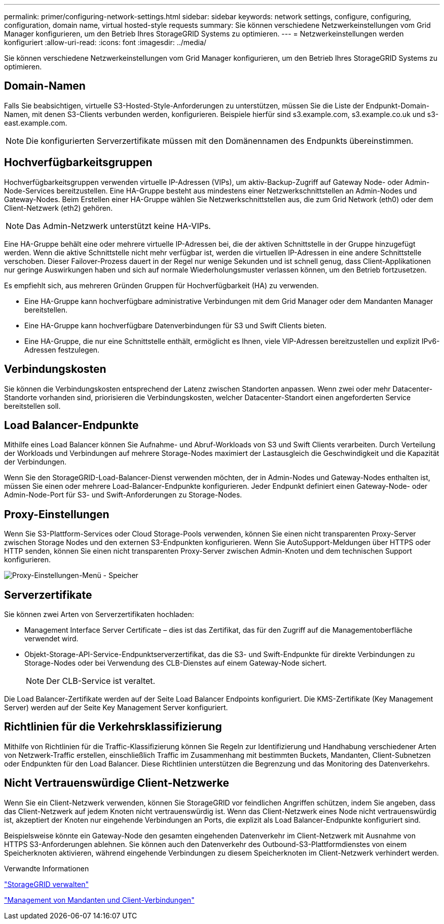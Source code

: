 ---
permalink: primer/configuring-network-settings.html 
sidebar: sidebar 
keywords: network settings, configure, configuring, configuration, domain name, virtual hosted-style requests 
summary: Sie können verschiedene Netzwerkeinstellungen vom Grid Manager konfigurieren, um den Betrieb Ihres StorageGRID Systems zu optimieren. 
---
= Netzwerkeinstellungen werden konfiguriert
:allow-uri-read: 
:icons: font
:imagesdir: ../media/


[role="lead"]
Sie können verschiedene Netzwerkeinstellungen vom Grid Manager konfigurieren, um den Betrieb Ihres StorageGRID Systems zu optimieren.



== Domain-Namen

Falls Sie beabsichtigen, virtuelle S3-Hosted-Style-Anforderungen zu unterstützen, müssen Sie die Liste der Endpunkt-Domain-Namen, mit denen S3-Clients verbunden werden, konfigurieren. Beispiele hierfür sind s3.example.com, s3.example.co.uk und s3-east.example.com.


NOTE: Die konfigurierten Serverzertifikate müssen mit den Domänennamen des Endpunkts übereinstimmen.



== Hochverfügbarkeitsgruppen

Hochverfügbarkeitsgruppen verwenden virtuelle IP-Adressen (VIPs), um aktiv-Backup-Zugriff auf Gateway Node- oder Admin-Node-Services bereitzustellen. Eine HA-Gruppe besteht aus mindestens einer Netzwerkschnittstellen an Admin-Nodes und Gateway-Nodes. Beim Erstellen einer HA-Gruppe wählen Sie Netzwerkschnittstellen aus, die zum Grid Network (eth0) oder dem Client-Netzwerk (eth2) gehören.


NOTE: Das Admin-Netzwerk unterstützt keine HA-VIPs.

Eine HA-Gruppe behält eine oder mehrere virtuelle IP-Adressen bei, die der aktiven Schnittstelle in der Gruppe hinzugefügt werden. Wenn die aktive Schnittstelle nicht mehr verfügbar ist, werden die virtuellen IP-Adressen in eine andere Schnittstelle verschoben. Dieser Failover-Prozess dauert in der Regel nur wenige Sekunden und ist schnell genug, dass Client-Applikationen nur geringe Auswirkungen haben und sich auf normale Wiederholungsmuster verlassen können, um den Betrieb fortzusetzen.

Es empfiehlt sich, aus mehreren Gründen Gruppen für Hochverfügbarkeit (HA) zu verwenden.

* Eine HA-Gruppe kann hochverfügbare administrative Verbindungen mit dem Grid Manager oder dem Mandanten Manager bereitstellen.
* Eine HA-Gruppe kann hochverfügbare Datenverbindungen für S3 und Swift Clients bieten.
* Eine HA-Gruppe, die nur eine Schnittstelle enthält, ermöglicht es Ihnen, viele VIP-Adressen bereitzustellen und explizit IPv6-Adressen festzulegen.




== Verbindungskosten

Sie können die Verbindungskosten entsprechend der Latenz zwischen Standorten anpassen. Wenn zwei oder mehr Datacenter-Standorte vorhanden sind, priorisieren die Verbindungskosten, welcher Datacenter-Standort einen angeforderten Service bereitstellen soll.



== Load Balancer-Endpunkte

Mithilfe eines Load Balancer können Sie Aufnahme- und Abruf-Workloads von S3 und Swift Clients verarbeiten. Durch Verteilung der Workloads und Verbindungen auf mehrere Storage-Nodes maximiert der Lastausgleich die Geschwindigkeit und die Kapazität der Verbindungen.

Wenn Sie den StorageGRID-Load-Balancer-Dienst verwenden möchten, der in Admin-Nodes und Gateway-Nodes enthalten ist, müssen Sie einen oder mehrere Load-Balancer-Endpunkte konfigurieren. Jeder Endpunkt definiert einen Gateway-Node- oder Admin-Node-Port für S3- und Swift-Anforderungen zu Storage-Nodes.



== Proxy-Einstellungen

Wenn Sie S3-Plattform-Services oder Cloud Storage-Pools verwenden, können Sie einen nicht transparenten Proxy-Server zwischen Storage Nodes und den externen S3-Endpunkten konfigurieren. Wenn Sie AutoSupport-Meldungen über HTTPS oder HTTP senden, können Sie einen nicht transparenten Proxy-Server zwischen Admin-Knoten und dem technischen Support konfigurieren.

image::../media/proxy_settings_menu_storage.png[Proxy-Einstellungen-Menü - Speicher]



== Serverzertifikate

Sie können zwei Arten von Serverzertifikaten hochladen:

* Management Interface Server Certificate – dies ist das Zertifikat, das für den Zugriff auf die Managementoberfläche verwendet wird.
* Objekt-Storage-API-Service-Endpunktserverzertifikat, das die S3- und Swift-Endpunkte für direkte Verbindungen zu Storage-Nodes oder bei Verwendung des CLB-Dienstes auf einem Gateway-Node sichert.
+

NOTE: Der CLB-Service ist veraltet.



Die Load Balancer-Zertifikate werden auf der Seite Load Balancer Endpoints konfiguriert. Die KMS-Zertifikate (Key Management Server) werden auf der Seite Key Management Server konfiguriert.



== Richtlinien für die Verkehrsklassifizierung

Mithilfe von Richtlinien für die Traffic-Klassifizierung können Sie Regeln zur Identifizierung und Handhabung verschiedener Arten von Netzwerk-Traffic erstellen, einschließlich Traffic im Zusammenhang mit bestimmten Buckets, Mandanten, Client-Subnetzen oder Endpunkten für den Load Balancer. Diese Richtlinien unterstützen die Begrenzung und das Monitoring des Datenverkehrs.



== Nicht Vertrauenswürdige Client-Netzwerke

Wenn Sie ein Client-Netzwerk verwenden, können Sie StorageGRID vor feindlichen Angriffen schützen, indem Sie angeben, dass das Client-Netzwerk auf jedem Knoten nicht vertrauenswürdig ist. Wenn das Client-Netzwerk eines Node nicht vertrauenswürdig ist, akzeptiert der Knoten nur eingehende Verbindungen an Ports, die explizit als Load Balancer-Endpunkte konfiguriert sind.

Beispielsweise könnte ein Gateway-Node den gesamten eingehenden Datenverkehr im Client-Netzwerk mit Ausnahme von HTTPS S3-Anforderungen ablehnen. Sie können auch den Datenverkehr des Outbound-S3-Plattformdienstes von einem Speicherknoten aktivieren, während eingehende Verbindungen zu diesem Speicherknoten im Client-Netzwerk verhindert werden.

.Verwandte Informationen
link:../admin/index.html["StorageGRID verwalten"]

link:managing-tenants-and-client-connections.html["Management von Mandanten und Client-Verbindungen"]

